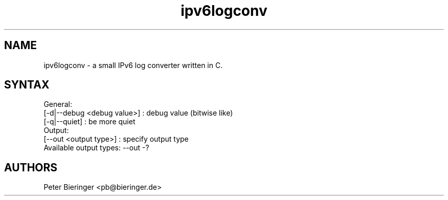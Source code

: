 .TH "ipv6logconv" "8" "0.0.1" "Matanuki@Goudge.org" ""
.SH "NAME"
.LP
ipv6logconv \- a small IPv6 log converter written in C.
.LP
.SH "SYNTAX"
.nf
.fam C
 General:
  [-d|--debug <debug value>] : debug value (bitwise like)
  [-q|--quiet] : be more quiet
 Output:
  [--out <output type>] : specify output type
  Available output types:  --out -?
.SH "AUTHORS"
.LP 
Peter Bieringer <pb@bieringer.de>

